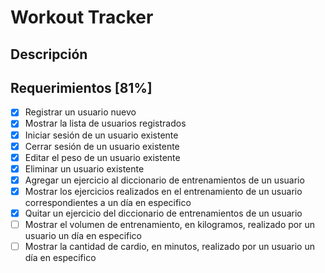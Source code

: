 * Workout Tracker

** Descripción

** Requerimientos [81%]

- [X] Registrar un usuario nuevo
- [X] Mostrar la lista de usuarios registrados
- [X] Iniciar sesión de un usuario existente
- [X] Cerrar sesión de un usuario existente
- [X] Editar el peso de un usuario existente
- [X] Eliminar un usuario existente
- [X] Agregar un ejercicio al diccionario de entrenamientos de un usuario
- [X] Mostrar los ejercicios realizados en el entrenamiento de un usuario correspondientes a un día en especifico
- [X] Quitar un ejercicio del diccionario de entrenamientos de un usuario
- [ ] Mostrar el volumen de entrenamiento, en kilogramos, realizado por un usuario un día en especifico
- [ ] Mostrar la cantidad de cardio, en minutos, realizado por un usuario un día en especifico

